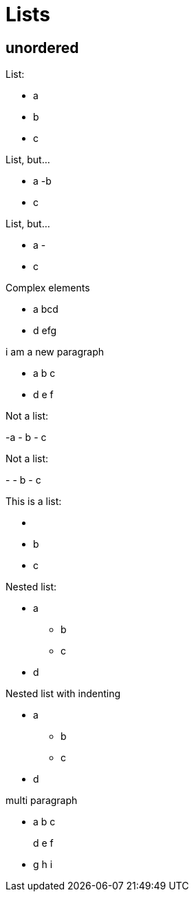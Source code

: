 = Lists

== unordered

List:

- a
- b
- c

List, but...

- a
-b
- c

List, but...

- a
-
- c

Complex elements

- a
bcd
- d
efg

i am a new paragraph

- a
b c

- d
e f

Not a list:

-a
- b
- c

Not a list:

-
- b
- c

This is a list:

- {empty}
- b
- c

Nested list:

* a
** b
** c
* d

Nested list with indenting

* a
 ** b
 ** c
* d

multi paragraph

- a
b c
+
d e f

- g h i
